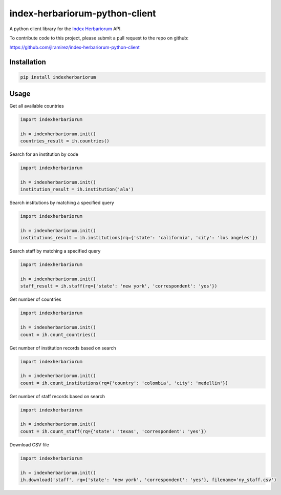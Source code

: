 index-herbariorum-python-client
=====================

.. image:: https://img.shields.io/pypi/v/indexherbariorum.svg
    :target: https://pypi.python.org/pypi/indexherbariorum

.. image:: https://travis-ci.org/jlramirez/index-herbariorum-python-client.svg
        :target: https://travis-ci.org/jlramirez/index-herbariorum-python-client
	
A python client library for the `Index Herbariorum <https://github.com/nybgvh/IH-API/wiki>`_ API.

To contribute code to this project, please submit a pull request to the repo on github:

https://github.com/jlramirez/index-herbariorum-python-client

Installation
------------

.. code-block::

    pip install indexherbariorum

Usage
-----------

Get all available countries

.. code-block:: python

    import indexherbariorum
	
    ih = indexherbariorum.init()
    countries_result = ih.countries()
	
Search for an institution by code

.. code-block:: python

    import indexherbariorum
	
    ih = indexherbariorum.init()
    institution_result = ih.institution('ala')
	
Search institutions by matching a specified query

.. code-block:: python

    import indexherbariorum
	
    ih = indexherbariorum.init()
    institutions_result = ih.institutions(rq={'state': 'california', 'city': 'los angeles'})

Search staff by matching a specified query

.. code-block:: python

    import indexherbariorum
	
    ih = indexherbariorum.init()
    staff_result = ih.staff(rq={'state': 'new york', 'correspondent': 'yes'})
	
Get number of countries

.. code-block:: python

    import indexherbariorum
	
    ih = indexherbariorum.init()
    count = ih.count_countries()
	
Get number of institution records based on search

.. code-block:: python

    import indexherbariorum
	
    ih = indexherbariorum.init()
    count = ih.count_institutions(rq={'country': 'colombia', 'city': 'medellin'})

Get number of staff records based on search

.. code-block:: python

    import indexherbariorum
	
    ih = indexherbariorum.init()
    count = ih.count_staff(rq={'state': 'texas', 'correspondent': 'yes'})
	
Download CSV file

.. code-block:: python

    import indexherbariorum
	
    ih = indexherbariorum.init()
    ih.download('staff', rq={'state': 'new york', 'correspondent': 'yes'}, filename='ny_staff.csv')






